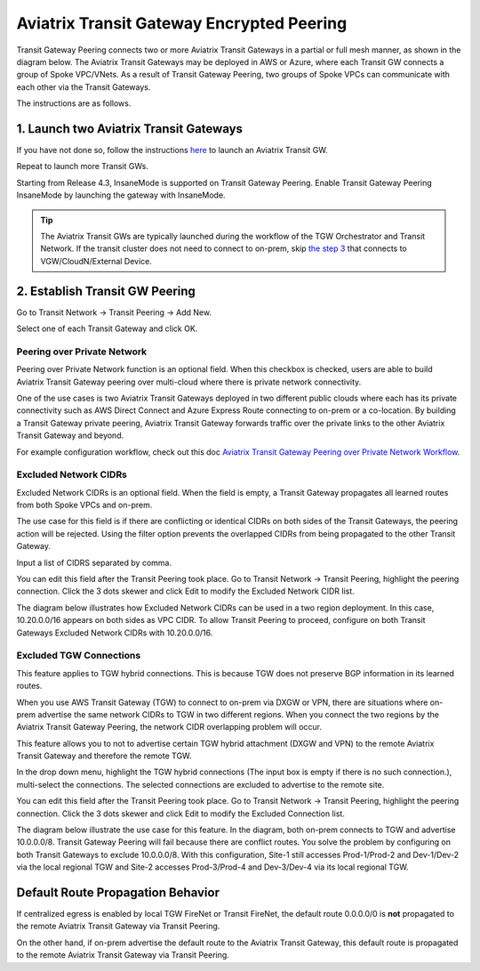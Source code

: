 .. meta::
  :description: Transit Gateway Peering
  :keywords: Transit Gateway Peering, AWS Transit Gateway, AWS TGW, TGW orchestrator, Aviatrix Transit network


=========================================================
Aviatrix Transit Gateway Encrypted Peering
=========================================================

Transit Gateway Peering connects two or more Aviatrix Transit Gateways in a partial or full mesh manner, as shown in the diagram below. The Aviatrix Transit Gateways may be deployed in AWS or Azure, where each Transit GW connects
a group of Spoke VPC/VNets. As a result of Transit Gateway Peering, two groups of Spoke VPCs can communicate
with each other via the Transit Gateways. 

|multi-region|

The instructions are as follows. 

1. Launch two Aviatrix Transit Gateways
------------------------------------------

If you have not done so, follow the instructions `here <https://docs.aviatrix.com/HowTos/transitvpc_workflow.html#launch-a-transit-gateway>`_ to launch an Aviatrix Transit GW. 

Repeat to launch more Transit GWs. 

Starting from Release 4.3, InsaneMode is supported on Transit Gateway Peering. Enable Transit Gateway Peering InsaneMode by launching the gateway with InsaneMode. 

.. tip::

  The Aviatrix Transit GWs are typically launched during the workflow of the TGW Orchestrator and Transit Network. If the transit cluster does not need to connect to on-prem, skip `the step 3 <https://docs.aviatrix.com/HowTos/transitvpc_workflow.html#connect-the-transit-gw-to-aws-vgw>`_ that connects to VGW/CloudN/External Device. 

2. Establish Transit GW Peering
--------------------------------

Go to Transit Network -> Transit Peering -> Add New. 

Select one of each Transit Gateway and click OK. 

Peering over Private Network
^^^^^^^^^^^^^^^^^^^^^^^^^^^^^^

Peering over Private Network function is an optional field. When this checkbox is checked, users are able to build Aviatrix Transit Gateway peering over multi-cloud where there is private network connectivity.

One of the use cases is two Aviatrix Transit Gateways deployed in two different public clouds where each has its private connectivity such as AWS Direct Connect and Azure Express Route connecting to on-prem or a co-location. By building a Transit Gateway private peering, Aviatrix Transit Gateway forwards traffic over the private links to the other Aviatrix Transit Gateway and beyond.

For example configuration workflow, check out this doc `Aviatrix Transit Gateway Peering over Private Network Workflow <https://docs.aviatrix.com/HowTos/transit_gateway_peering_with_private_network_workflow.html>`_.

Excluded Network CIDRs
^^^^^^^^^^^^^^^^^^^^^^^^^^

Excluded Network CIDRs is an optional field. When the field is empty, a Transit Gateway propagates all learned routes from 
both Spoke VPCs and on-prem. 

The use case for this field is if there are conflicting or identical CIDRs on both sides of the Transit Gateways, 
the peering action will be 
rejected. Using the filter option prevents the overlapped CIDRs from being propagated to the other Transit Gateway. 

Input a list of CIDRS separated by comma. 

You can edit this field after the Transit Peering took place. Go to Transit Network -> Transit Peering, highlight the peering connection.
Click the 3 dots skewer and click Edit to modify the Excluded Network CIDR list.

The diagram below illustrates how Excluded Network CIDRs can be used in a two region deployment. In this case, 10.20.0.0/16 appears on 
both sides as VPC CIDR. To allow Transit Peering to proceed, configure on both Transit Gateways Excluded Network CIDRs with 10.20.0.0/16. 

|excluded_network_cidrs|


Excluded TGW Connections
^^^^^^^^^^^^^^^^^^^^^^^^^^^^

This feature applies to TGW hybrid connections. This is because TGW does not preserve BGP information in its learned routes. 

When you use AWS Transit Gateway (TGW) to connect to on-prem via DXGW or VPN, there are situations where on-prem advertise the same network 
CIDRs to TGW in two different regions. When you connect the two regions by the Aviatrix Transit Gateway Peering, the network CIDR overlapping
problem will occur. 

This feature allows you to not to advertise certain TGW hybrid attachment (DXGW and VPN) to the remote Aviatrix Transit Gateway and therefore
the remote TGW. 

In the drop down menu, highlight the TGW hybrid connections (The input box is empty if there is no such connection.), multi-select the connections. The selected connections are excluded to advertise to the remote site. 

You can edit this field after the Transit Peering took place. Go to Transit Network -> Transit Peering, highlight the peering connection. 
Click the 3 dots skewer and click Edit to modify the Excluded Connection list. 

The diagram below illustrate the use case for this feature. In the diagram, both on-prem connects to TGW and advertise 10.0.0.0/8.
Transit Gateway Peering will fail because there are conflict routes. You solve the problem by configuring on both Transit Gateways to 
exclude 10.0.0.0/8. With this configuration, Site-1 still accesses Prod-1/Prod-2 and Dev-1/Dev-2 via the local regional TGW 
and Site-2 accesses Prod-3/Prod-4 and Dev-3/Dev-4 via its local regional TGW. 

|excluded_tgw_connections|

Default Route Propagation Behavior
-------------------------------------

If centralized egress is enabled by local TGW FireNet or Transit FireNet, the default route 0.0.0.0/0 is **not**
propagated to the remote Aviatrix Transit Gateway via Transit Peering. 

On the other hand, if on-prem advertise the default route to the Aviatrix Transit Gateway, this default route is 
propagated to the remote Aviatrix Transit Gateway via Transit Peering. 


.. |multi-region| image:: tgw_design_patterns_media/multi-region.png
   :scale: 30%

.. |excluded_tgw_connections| image:: transit_gateway_peering_media/excluded_tgw_connections.png
   :scale: 30%

.. |excluded_network_cidrs| image:: transit_gateway_peering_media/excluded_network_cidrs.png
   :scale: 30%

.. disqus::
